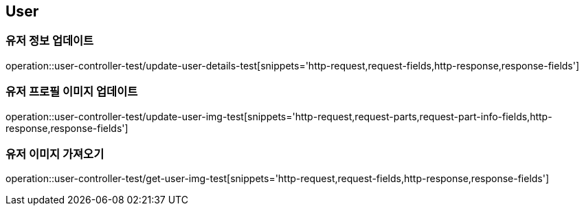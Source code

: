 == User

=== 유저 정보 업데이트
operation::user-controller-test/update-user-details-test[snippets='http-request,request-fields,http-response,response-fields']

=== 유저 프로필 이미지 업데이트
operation::user-controller-test/update-user-img-test[snippets='http-request,request-parts,request-part-info-fields,http-response,response-fields']

=== 유저 이미지 가져오기
operation::user-controller-test/get-user-img-test[snippets='http-request,request-fields,http-response,response-fields']